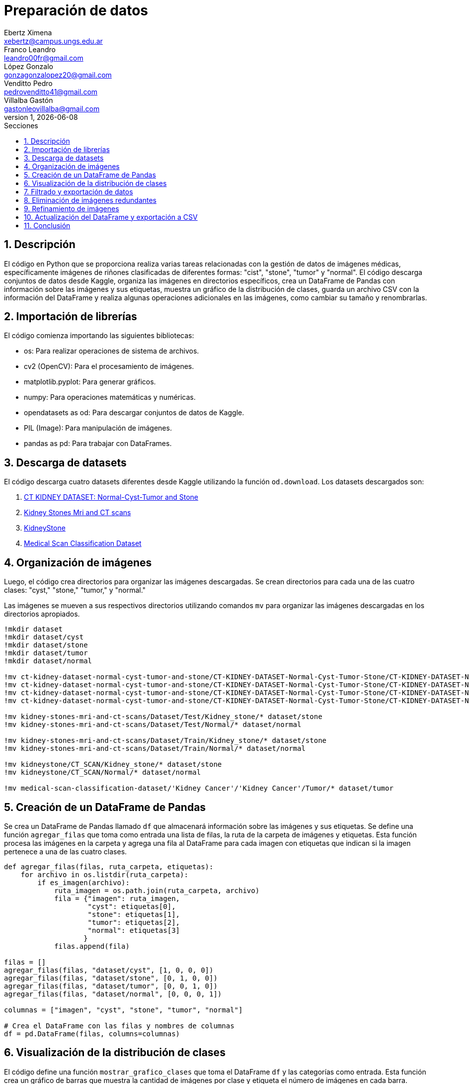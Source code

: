 = Preparación de datos
Ebertz Ximena <xebertz@campus.ungs.edu.ar>; Franco Leandro <leandro00fr@gmail.com>; López Gonzalo <gonzagonzalopez20@gmail.com>; Venditto Pedro <pedrovenditto41@gmail.com>; Villalba Gastón <gastonleovillalba@gmail.com>;
v1, {docdate}
:toc:
:title-page:
:toc-title: Secciones
:numbered:
:source-highlighter: coderay
:tabsize: 4
:nofooter:
:pdf-page-margin: [3cm, 3cm, 3cm, 3cm]

== Descripción

El código en Python que se proporciona realiza varias tareas relacionadas con la gestión de datos de imágenes médicas, específicamente imágenes de riñones clasificadas de diferentes formas: "cist", "stone", "tumor" y "normal". El código descarga conjuntos de datos desde Kaggle, organiza las imágenes en directorios específicos, crea un DataFrame de Pandas con información sobre las imágenes y sus etiquetas, muestra un gráfico de la distribución de clases, guarda un archivo CSV con la información del DataFrame y realiza algunas operaciones adicionales en las imágenes, como cambiar su tamaño y renombrarlas.

== Importación de librerías

El código comienza importando las siguientes bibliotecas:

- os: Para realizar operaciones de sistema de archivos.
- cv2 (OpenCV): Para el procesamiento de imágenes.
- matplotlib.pyplot: Para generar gráficos.
- numpy: Para operaciones matemáticas y numéricas.
- opendatasets as od: Para descargar conjuntos de datos de Kaggle.
- PIL (Image): Para manipulación de imágenes.
- pandas as pd: Para trabajar con DataFrames.

== Descarga de datasets

El código descarga cuatro datasets diferentes desde Kaggle utilizando la función `od.download`. Los datasets descargados son:

1. https://www.kaggle.com/datasets/nazmul0087/ct-kidney-dataset-normal-cyst-tumor-and-stone[CT KIDNEY DATASET: Normal-Cyst-Tumor and Stone]
2. https://www.kaggle.com/datasets/mohammedrizwanmalik/kidney-stones-mri-and-ct-scans[Kidney Stones Mri and CT scans]
3. https://www.kaggle.com/datasets/raagbhutani/kidneystone[KidneyStone]
4. https://www.kaggle.com/datasets/arjunbasandrai/medical-scan-classification-dataset[Medical Scan Classification Dataset]

== Organización de imágenes

Luego, el código crea directorios para organizar las imágenes descargadas. Se crean directorios para cada una de las cuatro clases: "cyst," "stone," "tumor," y "normal."

Las imágenes se mueven a sus respectivos directorios utilizando comandos `mv` para organizar las imágenes descargadas en los directorios apropiados.

[source, python]
----
!mkdir dataset
!mkdir dataset/cyst
!mkdir dataset/stone
!mkdir dataset/tumor
!mkdir dataset/normal

!mv ct-kidney-dataset-normal-cyst-tumor-and-stone/CT-KIDNEY-DATASET-Normal-Cyst-Tumor-Stone/CT-KIDNEY-DATASET-Normal-Cyst-Tumor-Stone/Cyst/* dataset/cyst
!mv ct-kidney-dataset-normal-cyst-tumor-and-stone/CT-KIDNEY-DATASET-Normal-Cyst-Tumor-Stone/CT-KIDNEY-DATASET-Normal-Cyst-Tumor-Stone/Stone/* dataset/stone
!mv ct-kidney-dataset-normal-cyst-tumor-and-stone/CT-KIDNEY-DATASET-Normal-Cyst-Tumor-Stone/CT-KIDNEY-DATASET-Normal-Cyst-Tumor-Stone/Tumor/* dataset/tumor
!mv ct-kidney-dataset-normal-cyst-tumor-and-stone/CT-KIDNEY-DATASET-Normal-Cyst-Tumor-Stone/CT-KIDNEY-DATASET-Normal-Cyst-Tumor-Stone/Normal/* dataset/normal

!mv kidney-stones-mri-and-ct-scans/Dataset/Test/Kidney_stone/* dataset/stone
!mv kidney-stones-mri-and-ct-scans/Dataset/Test/Normal/* dataset/normal

!mv kidney-stones-mri-and-ct-scans/Dataset/Train/Kidney_stone/* dataset/stone
!mv kidney-stones-mri-and-ct-scans/Dataset/Train/Normal/* dataset/normal

!mv kidneystone/CT_SCAN/Kidney_stone/* dataset/stone
!mv kidneystone/CT_SCAN/Normal/* dataset/normal

!mv medical-scan-classification-dataset/'Kidney Cancer'/'Kidney Cancer'/Tumor/* dataset/tumor
----

== Creación de un DataFrame de Pandas

Se crea un DataFrame de Pandas llamado `df` que almacenará información sobre las imágenes y sus etiquetas. Se define una función `agregar_filas` que toma como entrada una lista de filas, la ruta de la carpeta de imágenes y etiquetas. Esta función procesa las imágenes en la carpeta y agrega una fila al DataFrame para cada imagen con etiquetas que indican si la imagen pertenece a una de las cuatro clases.

[source, python]
----
def agregar_filas(filas, ruta_carpeta, etiquetas):
    for archivo in os.listdir(ruta_carpeta):
        if es_imagen(archivo):
            ruta_imagen = os.path.join(ruta_carpeta, archivo)
            fila = {"imagen": ruta_imagen, 
                    "cyst": etiquetas[0], 
                    "stone": etiquetas[1],
                    "tumor": etiquetas[2],
                    "normal": etiquetas[3]
                   }
            filas.append(fila)

filas = []
agregar_filas(filas, "dataset/cyst", [1, 0, 0, 0])
agregar_filas(filas, "dataset/stone", [0, 1, 0, 0])
agregar_filas(filas, "dataset/tumor", [0, 0, 1, 0])
agregar_filas(filas, "dataset/normal", [0, 0, 0, 1])

columnas = ["imagen", "cyst", "stone", "tumor", "normal"]

# Crea el DataFrame con las filas y nombres de columnas
df = pd.DataFrame(filas, columns=columnas)
----

== Visualización de la distribución de clases

El código define una función `mostrar_grafico_clases` que toma el DataFrame `df` y las categorías como entrada. Esta función crea un gráfico de barras que muestra la cantidad de imágenes por clase y etiqueta el número de imágenes en cada barra.

== Filtrado y exportación de datos

El código realiza las siguientes operaciones:

- Filtra el DataFrame para obtener un subconjunto de imágenes para cada clase. El número máximo de imágenes por clase está definido en la variable `cant_imagenes`.

[source, python]
----
cant_imagenes = 2939

dataFrame = pd.DataFrame()

for i in range(1, 5):
    dataFrame = pd.concat([dataFrame, df.query(columnas[i] + "== 1")[:cant_imagenes]])
----

- Mezcla el DataFrame para aleatorizar el orden de las imágenes.

[source, python]
----
dataFrame = dataFrame.sample(frac=1)
----

- Exporta el DataFrame a un archivo CSV llamado "datos.csv" en la carpeta "dataset."

[source, python]
----
dataFrame.to_csv("./dataset/datos.csv", index=False)
----

== Eliminación de imágenes redundantes

El código elimina imágenes redundantes que no se incluyeron en el conjunto de datos filtrado. Se obtienen las rutas de archivo de las imágenes redundantes del DataFrame `df_eliminar` y se eliminan los archivos correspondientes.

[source, python]
----
df_eliminar = pd.DataFrame()

for i in range(1, 5):
    df_eliminar = pd.concat([df_eliminar, df.query(columnas[i] + "== 1")[cant_imagenes:]])
    
archivos_a_eliminar = df_eliminar["imagen"]

for archivo in archivos_a_eliminar:
    os.remove(archivo)
----

== Refinamiento de imágenes

El código define una función `refinar_imagenes` que cambia el tamaño de las imágenes en las carpetas "cyst," "stone," "tumor," y "normal" a un tamaño de 224x224 píxeles. También renombra las imágenes para seguir un formato específico.

[source, python]
----
def refinar_imagenes(ruta_carpeta, tamaño_imagenes, tipo):
    num_imagen = 0
    archivos = os.listdir(ruta_carpeta)
    for archivo in archivos:
        if es_imagen(archivo):

            # Leemos la imagen
            ruta_imagen = os.path.join(ruta_carpeta, archivo)
            imagen = cv2.imread(ruta_imagen)
            
            # Le cambiamos el tamaño
            imagen = cv2.resize(imagen, (tamaño_imagenes, tamaño_imagenes))
            imagen = imagen.reshape(tamaño_imagenes, tamaño_imagenes, 3)

            # Guardamos la imagen
            cv2.imwrite(ruta_imagen, imagen)
            
            # Renombramos la imagen
            os.rename(ruta_imagen, ruta_carpeta + "/kidney-" + tipo + "-" + "0" * (4 - len(str(num_imagen))) + str(num_imagen) + archivo[-4:])
            num_imagen += 1

refinar_imagenes("./dataset/cyst", 224, "cyst")
refinar_imagenes("./dataset/stone", 224, "stone")
refinar_imagenes("./dataset/tumor", 224, "tumor")
refinar_imagenes("./dataset/normal", 224, "normal")
----

== Actualización del DataFrame y exportación a CSV

Se procede a reejecutar los bloques de código correspondientes a las secciones 5 y 7 con el fin de actualizar el DataFrame y crear una nueva versión del archivo CSV que contenga los nombres de las imágenes actualizados.

== Conclusión

La preparación de estas imágenes se realizó con el fin de que puedan ser subidas a la plataforma Kaggle y compartidas con todos los miembros del equipo. Esto asegura que todos estén trabajando con el mismo conjunto de imágenes, que han sido previamente refinadas y niveladas. Esta estrategia evita que cada miembro tenga que llevar a cabo las mismas tareas de procesamiento de manera individual, lo que optimiza significativamente la eficiencia del equipo. Además, contribuye a eliminar duplicaciones y garantiza un dataset coherente y listo para ser utilizado de manera colaborativa.